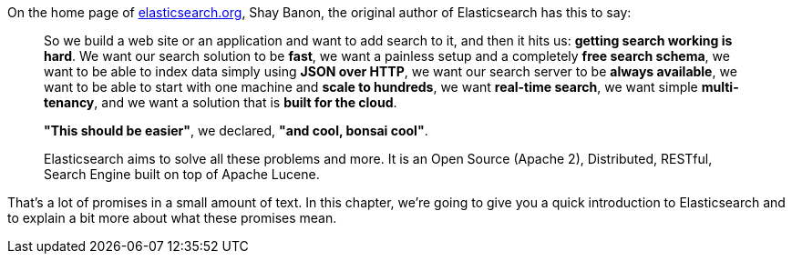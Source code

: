 On the home page of http://www.elasticsearch.org[elasticsearch.org], Shay
Banon, the original author of Elasticsearch has this to say:

[quote]
____
So we build a web site or an application and want to add search to it, 
and then it hits us: *getting search working is hard*. We want our 
search solution to be *fast*, we want a painless setup and a completely 
*free search schema*, we want to be able to index data simply using 
*JSON over HTTP*, we want our search server to be *always available*, we
want to be able to start with one machine and *scale to hundreds*, we want 
*real-time search*, we want simple *multi-tenancy*, and we want a solution 
that is *built for the cloud*.

*"This should be easier"*, we declared, *"and cool, bonsai cool"*.

Elasticsearch aims to solve all these problems and more. 
It is an Open Source (Apache 2), Distributed, RESTful, Search Engine built on 
top of Apache Lucene. 
____

That's a lot of promises in a small amount of text. In this chapter, 
we're going to give you a quick introduction to Elasticsearch and to explain 
a bit more about what these promises mean.